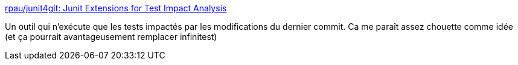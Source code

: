 :jbake-type: post
:jbake-status: published
:jbake-title: rpau/junit4git: Junit Extensions for Test Impact Analysis
:jbake-tags: programming,java,test,optimisation,_mois_juin,_année_2018
:jbake-date: 2018-06-14
:jbake-depth: ../
:jbake-uri: shaarli/1528960362000.adoc
:jbake-source: https://nicolas-delsaux.hd.free.fr/Shaarli?searchterm=https%3A%2F%2Fgithub.com%2Frpau%2Fjunit4git&searchtags=programming+java+test+optimisation+_mois_juin+_ann%C3%A9e_2018
:jbake-style: shaarli

https://github.com/rpau/junit4git[rpau/junit4git: Junit Extensions for Test Impact Analysis]

Un outil qui n'exécute que les tests impactés par les modifications du dernier commit. Ca me paraît assez chouette comme idée (et ça pourrait avantageusement remplacer infinitest)
